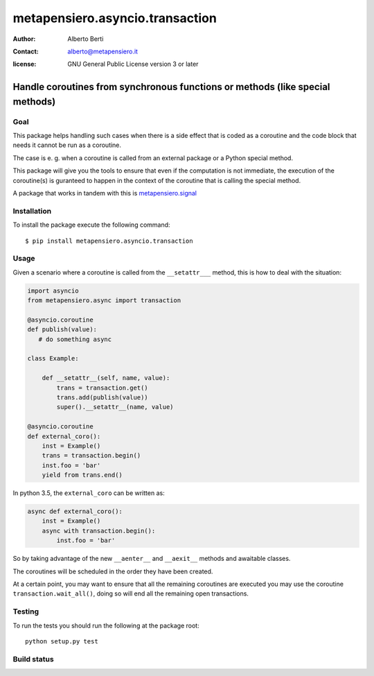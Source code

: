 .. -*- coding: utf-8 -*-
.. :Project:   metapensiero.asyncio.transaction -- Handle coroutines from synchronous functions or methods (like special methods)
.. :Created:   dom 09 ago 2015 12:57:35 CEST
.. :Author:    Alberto Berti <alberto@metapensiero.it>
.. :License:   GNU General Public License version 3 or later
.. :Copyright: Copyright (C) 2015 Alberto Berti
..

==================================
 metapensiero.asyncio.transaction
==================================

:author: Alberto Berti
:contact: alberto@metapensiero.it
:license: GNU General Public License version 3 or later

Handle coroutines from synchronous functions or methods (like special methods)
==============================================================================

Goal
++++

This package helps handling such cases when there is a side effect
that is coded as a coroutine and the code block that needs it cannot
be run as a coroutine.

The case is e. g. when a coroutine is called from an external package
or a Python special method.

This package will give you the tools to ensure that even if the
computation is not immediate, the execution of the coroutine(s) is
guranteed to happen in the context of the coroutine that is calling
the special method.

A package that works in tandem with this is `metapensiero.signal`__

__ https://pypi.python.org/pypi/metapensiero.signal

Installation
++++++++++++

To install the package execute the following command::

  $ pip install metapensiero.asyncio.transaction

Usage
+++++

Given a scenario where a coroutine is called from the ``__setattr___``
method, this is how to deal with the situation:

.. code:: python

  import asyncio
  from metapensiero.async import transaction

  @asyncio.coroutine
  def publish(value):
     # do something async

  class Example:

      def __setattr__(self, name, value):
          trans = transaction.get()
          trans.add(publish(value))
          super().__setattr__(name, value)

  @asyncio.coroutine
  def external_coro():
      inst = Example()
      trans = transaction.begin()
      inst.foo = 'bar'
      yield from trans.end()

In python 3.5, the ``external_coro`` can be written as:

.. code:: python

  async def external_coro():
      inst = Example()
      async with transaction.begin():
          inst.foo = 'bar'

So by taking advantage of the new ``__aenter__`` and ``__aexit__``
methods and awaitable classes.

The coroutines will be scheduled in the order they have been created.

At a certain point, you may want  to ensure that all the remaining
coroutines are executed you may use the coroutine
``transaction.wait_all()``, doing so will end all the remaining open
transactions.

Testing
+++++++

To run the tests you should run the following at the package root::

  python setup.py test


Build status
++++++++++++

.. image:: https://travis-ci.org/azazel75/metapensiero.transaction.svg?branch=master
    :target: https://travis-ci.org/azazel75/metapensiero.transaction
